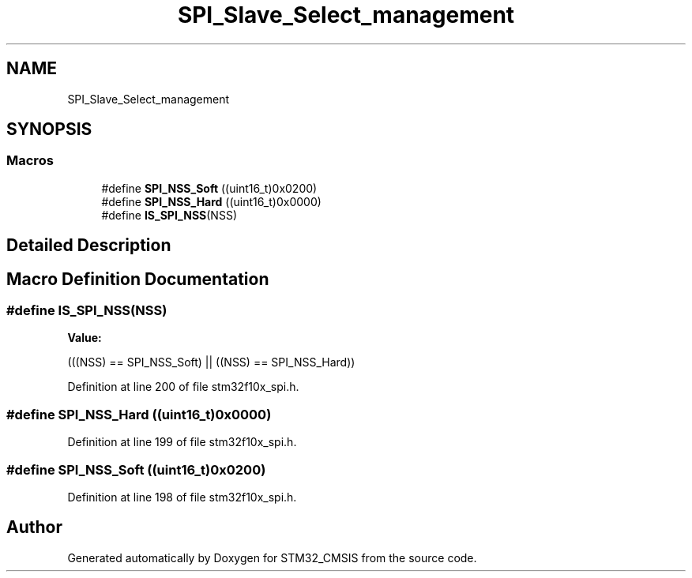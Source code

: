 .TH "SPI_Slave_Select_management" 3 "Sun Apr 16 2017" "STM32_CMSIS" \" -*- nroff -*-
.ad l
.nh
.SH NAME
SPI_Slave_Select_management
.SH SYNOPSIS
.br
.PP
.SS "Macros"

.in +1c
.ti -1c
.RI "#define \fBSPI_NSS_Soft\fP   ((uint16_t)0x0200)"
.br
.ti -1c
.RI "#define \fBSPI_NSS_Hard\fP   ((uint16_t)0x0000)"
.br
.ti -1c
.RI "#define \fBIS_SPI_NSS\fP(NSS)"
.br
.in -1c
.SH "Detailed Description"
.PP 

.SH "Macro Definition Documentation"
.PP 
.SS "#define IS_SPI_NSS(NSS)"
\fBValue:\fP
.PP
.nf
(((NSS) == SPI_NSS_Soft) || \
                         ((NSS) == SPI_NSS_Hard))
.fi
.PP
Definition at line 200 of file stm32f10x_spi\&.h\&.
.SS "#define SPI_NSS_Hard   ((uint16_t)0x0000)"

.PP
Definition at line 199 of file stm32f10x_spi\&.h\&.
.SS "#define SPI_NSS_Soft   ((uint16_t)0x0200)"

.PP
Definition at line 198 of file stm32f10x_spi\&.h\&.
.SH "Author"
.PP 
Generated automatically by Doxygen for STM32_CMSIS from the source code\&.

